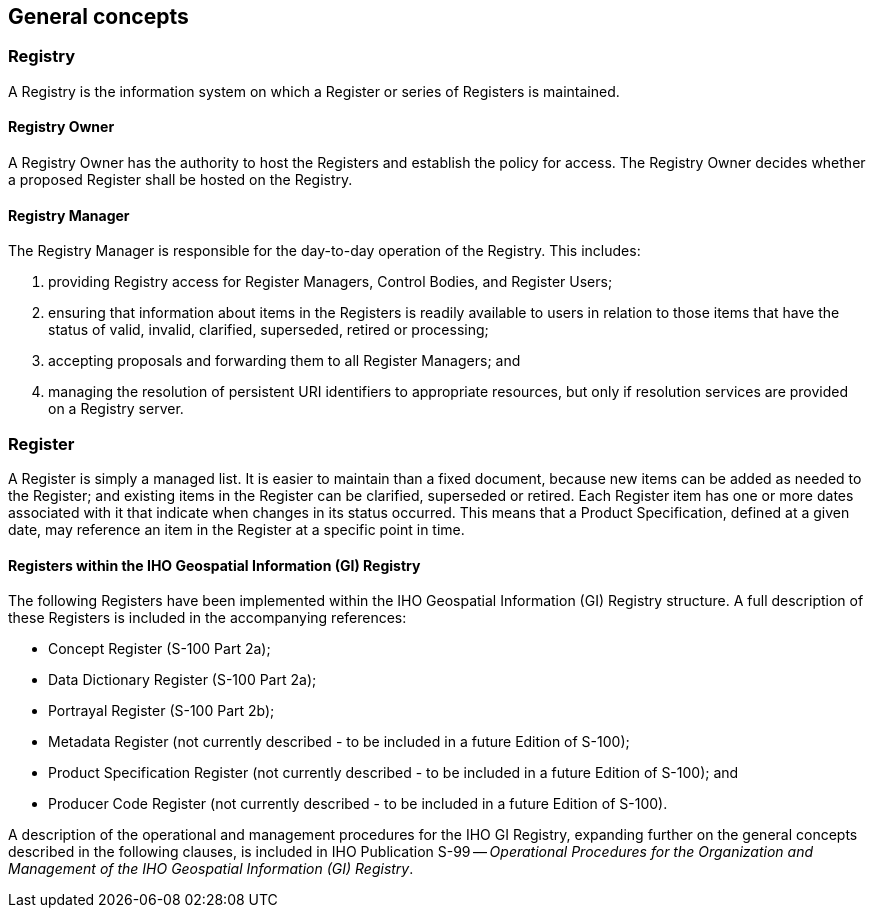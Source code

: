 == General concepts

=== Registry

A Registry is the information system on which a Register or series of Registers is
maintained.

==== Registry Owner

A Registry Owner has the authority to host the Registers and establish the policy
for access. The Registry Owner decides whether a proposed Register shall be hosted
on the Registry.

==== Registry Manager

The Registry Manager is responsible for the day-to-day operation of the Registry.
This includes:

. providing Registry access for Register Managers, Control Bodies, and Register
Users;
. ensuring that information about items in the Registers is readily available to
users in relation to those items that have the status of valid, invalid, clarified,
superseded, retired or processing;
. accepting proposals and forwarding them to all Register Managers; and
. managing the resolution of persistent URI identifiers to appropriate resources,
but only if resolution services are provided on a Registry server.

=== Register

A Register is simply a managed list. It is easier to maintain than a fixed
document, because new items can be added as needed to the Register; and existing
items in the Register can be clarified, superseded or retired. Each Register item
has one or more dates associated with it that indicate when changes in its status
occurred. This means that a Product Specification, defined at a given date, may
reference an item in the Register at a specific point in time.

==== Registers within the IHO Geospatial Information (GI) Registry

The following Registers have been implemented within the IHO Geospatial Information
(GI) Registry structure. A full description of these Registers is included in the
accompanying references:

* Concept Register (S-100 Part 2a);
* Data Dictionary Register (S-100 Part 2a);
* Portrayal Register (S-100 Part 2b);
* Metadata Register (not currently described - to be included in a future Edition
of S-100);
* Product Specification Register (not currently described - to be included in a
future Edition of S-100); and
* Producer Code Register (not currently described - to be included in a future
Edition of S-100).

A description of the operational and management procedures for the IHO GI Registry,
expanding further on the general concepts described in the following clauses, is
included in IHO Publication S-99 -- _Operational Procedures for the Organization
and Management of the IHO Geospatial Information (GI) Registry_.
